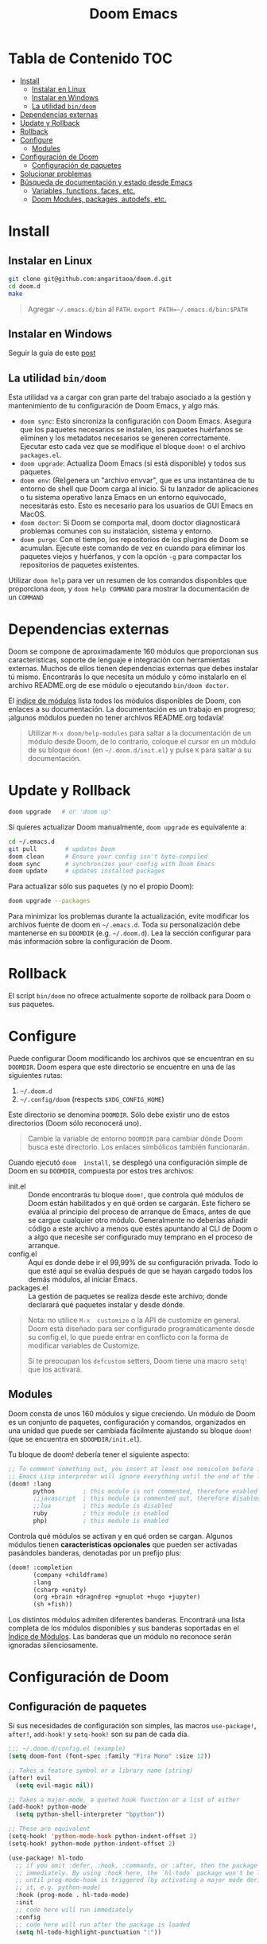 #+title: Doom Emacs

* Tabla de Contenido :TOC:
- [[#install][Install]]
  - [[#instalar-en-linux][Instalar en Linux]]
  - [[#instalar-en-windows][Instalar en Windows]]
  - [[#la-utilidad-bindoom][La utilidad ~bin/doom~]]
- [[#dependencias-externas][Dependencias externas]]
- [[#update-y-rollback][Update y Rollback]]
- [[#rollback][Rollback]]
- [[#configure][Configure]]
  - [[#modules][Modules]]
- [[#configuración-de-doom][Configuración de Doom]]
  - [[#configuración-de-paquetes][Configuración de paquetes]]
- [[#solucionar-problemas][Solucionar problemas]]
- [[#búsqueda-de-documentación-y-estado-desde-emacs][Búsqueda de documentación y estado desde Emacs]]
  - [[#variables-functions-faces-etc][Variables, functions, faces, etc.]]
  - [[#doom-modules-packages-autodefs-etc][Doom Modules, packages, autodefs, etc.]]

* Install

** Instalar en Linux

#+begin_src bash
git clone git@github.com:angaritaoa/doom.d.git
cd doom.d
make
#+end_src

#+begin_quote
Agregar =~/.emacs.d/bin= al ~PATH~. ~export PATH=~/.emacs.d/bin:$PATH~
#+end_quote

** Instalar en Windows

Seguir la guía de este [[https://earvingad.github.io/posts/doom_emacs_windows/][post]]

** La utilidad ~bin/doom~

Esta utilidad  va a cargar con  gran parte del  trabajo asociado a la  gestión y
mantenimiento de tu configuración de Doom Emacs, y algo más.

+ ~doom sync~: Esto sincroniza la  configuración con Doom Emacs. Asegura que los
  paquetes  necesarios se  instalen, los  paquetes huérfanos  se eliminen  y los
  metadatos necesarios se  generen correctamente. Ejecutar esto cada  vez que se
  modifique el bloque ~doom!~ o el archivo =packages.el=.
+ ~doom upgrade~: Actualiza Doom Emacs (si está disponible) y todos sus
  paquetes.
+ ~doom env~: (Re)genera un "archivo envvar", que es una instantánea de tu
  entorno de shell que Doom carga al inicio. Si tu lanzador de aplicaciones o tu
  sistema operativo lanza Emacs en un entorno equivocado, necesitarás esto. Esto
  es necesario para los usuarios de GUI Emacs en MacOS.
+ ~doom doctor~: Si Doom se comporta mal, doom doctor diagnosticará problemas
  comunes con su instalación, sistema y entorno.
+ ~doom purge~: Con el tiempo, los repositorios de los plugins de Doom se
  acumulan. Ejecute  este comando de  vez en  cuando para eliminar  los paquetes
  viejos y  huérfanos, y con la  opción ~-g~ para compactar  los repositorios de
  paquetes existentes.

Utilizar  ~doom help~  para  ver  un resumen  de  los  comandos disponibles  que
proporciona =doom=,  y ~doom help COMMAND~  para mostrar la documentación  de un
~COMMAND~

* Dependencias externas

Doom  se   compone  de   aproximadamente  160   módulos  que   proporcionan  sus
características, soporte  de lenguaje  e integración con  herramientas externas.
Muchos  de ellos  tienen  dependencias  externas que  debes  instalar tú  mismo.
Encontrarás lo que necesita un módulo y cómo instalarlo en el archivo README.org
de ese módulo o ejecutando ~bin/doom doctor~.

El [[https://github.com/hlissner/doom-emacs/blob/develop/docs/modules.org][índice de módulos]] lista todos los  módulos disponibles de Doom, con enlaces a
su documentación. La  documentación es un trabajo en  progreso; ¡algunos módulos
pueden no tener archivos README.org todavía!

#+begin_quote
Utilizar ~M-x doom/help-modules~ para saltar a la documentación de un módulo
desde Doom, de lo contrario, coloque el cursor en un módulo de su bloque =doom!=
(en ~~/.doom.d/init.el~) y pulse =K= para saltar a su documentación.
#+end_quote

* Update y Rollback

#+begin_src bash
doom upgrade   # or 'doom up'
#+end_src

Si quieres actualizar Doom manualmente, ~doom upgrade~ es equivalente a:

#+begin_src bash
cd ~/.emacs.d
git pull        # updates Doom
doom clean      # Ensure your config isn't byte-compiled
doom sync       # synchronizes your config with Doom Emacs
doom update     # updates installed packages
#+end_src

Para actualizar sólo sus paquetes (y no el propio Doom):

#+begin_src bash
doom upgrade --packages
#+end_src

Para  minimizar los  problemas  durante la  actualización,  evite modificar  los
archivos fuente de doom en =~/.emacs.d=. Toda su personalización debe mantenerse
en  su  =DOOMDIR=  (e.g.  =~/.doom.d=).  Lea  la  sección  configurar  para  más
información sobre la configuración de Doom.

* Rollback

El script =bin/doom=  no ofrece actualmente soporte de rollback  para Doom o sus
paquetes.

* Configure

Puede  configurar  Doom  modificando  los  archivos  que  se  encuentran  en  su
=DOOMDIR=. Doom espera que este directorio se encuentre en una de las siguientes
rutas:

1. =~/.doom.d=
2. =~/.config/doom= (respects ~$XDG_CONFIG_HOME~)

Este  directorio  se  denomina  =DOOMDIR=.   Sólo  debe  existir  uno  de  estos
directorios (Doom sólo reconocerá uno).

#+begin_quote
Cambie  la variable  de entorno  =DOOMDIR= para  cambiar dónde  Doom busca  este
directorio. Los enlaces simbólicos también funcionarán.
#+end_quote

Cuando ejecutó =doom  install=, se desplegó una configuración simple  de Doom en
su =DOOMDIR=, compuesta por estos tres archivos:

+ init.el :: Donde encontrarás tu bloque =doom!=, que controla qué módulos de Doom
  están  habilitados y  en qué  orden  se cargarán.  Este fichero  se evalúa  al
  principio del proceso  de arranque de Emacs, antes de  que se cargue cualquier
  otro módulo. Generalmente no deberías añadir código a este archivo a menos que
  estés apuntando  al CLI  de Doom  o a  algo que  necesite ser  configurado muy
  temprano en el proceso de arranque.
+ config.el :: Aquí es donde debe ir el 99,99% de su configuración privada. Todo
  lo que  esté aquí se evalúa  después de que  se hayan cargado todos  los demás
  módulos, al iniciar Emacs.
+ packages.el :: La gestión de paquetes se realiza desde este archivo; donde
  declarará qué paquetes instalar y desde dónde.

#+begin_quote
Nota: no  utilice =M-x  customize= o  la API  de customize  en general.  Doom está
diseñado para ser configurado programáticamente desde su config.el, lo que puede
entrar en conflicto con la forma de modificar variables de Customize.

Si te  preocupan los =defcustom= setters,  Doom tiene una macro  =setq!= que los
activará.
#+end_quote

** Modules

Doom consta  de unos  160 módulos  y sigue creciendo.  Un módulo  de Doom  es un
conjunto de  paquetes, configuración y  comandos, organizados en una  unidad que
puede ser  cambiada fácilmente ajustando  su bloque  ~doom!~ (que se  encuentra en
=$DOOMDIR/init.el=).

Tu bloque de doom! debería tener el siguiente aspecto:

#+begin_src emacs-lisp
;; To comment something out, you insert at least one semicolon before it and the
;; Emacs Lisp interpreter will ignore everything until the end of the line.
(doom! :lang
       python        ; this module is not commented, therefore enabled
       ;;javascript  ; this module is commented out, therefore disabled
       ;;lua         ; this module is disabled
       ruby          ; this module is enabled
       php)          ; this module is enabled
#+end_src

Controla qué módulos se activan y en qué orden se cargan. Algunos módulos tienen
*características  opcionales*  que  pueden   ser  activadas  pasándoles  banderas,
denotadas por un prefijo plus:

#+begin_src emacs-lisp
(doom! :completion
       (company +childframe)
       :lang
       (csharp +unity)
       (org +brain +dragndrop +gnuplot +hugo +jupyter)
       (sh +fish))
#+end_src

Los distintos módulos admiten diferentes banderas. Encontrará una lista completa
de los  módulos disponibles y sus  banderas soportadas en el  [[https://github.com/doomemacs/doomemacs/blob/master/docs/modules.org][Índice de Módulos]].
Las banderas que un módulo no reconoce serán ignoradas silenciosamente.

* Configuración de Doom

** Configuración de paquetes

Si sus necesidades de configuración son simples, las macros ~use-package!~,
~after!~, ~add-hook!~ y ~setq-hook!~ son su pan de cada día.

#+begin_src emacs-lisp
;;; ~/.doom.d/config.el (example)
(setq doom-font (font-spec :family "Fira Mono" :size 12))

;; Takes a feature symbol or a library name (string)
(after! evil
  (setq evil-magic nil))

;; Takes a major-mode, a quoted hook function or a list of either
(add-hook! python-mode
  (setq python-shell-interpreter "bpython"))

;; These are equivalent
(setq-hook! 'python-mode-hook python-indent-offset 2)
(setq-hook! python-mode python-indent-offset 2)

(use-package! hl-todo
  ;; if you omit :defer, :hook, :commands, or :after, then the package is loaded
  ;; immediately. By using :hook here, the `hl-todo` package won't be loaded
  ;; until prog-mode-hook is triggered (by activating a major mode derived from
  ;; it, e.g. python-mode)
  :hook (prog-mode . hl-todo-mode)
  :init
  ;; code here will run immediately
  :config
  ;; code here will run after the package is loaded
  (setq hl-todo-highlight-punctuation ":"))
#+end_src

* Solucionar problemas

Cuando surgen  problemas, debes  estar preparado  para recoger  información para
resolverlos, o  para el informe  de error que vas  a escribir. Tanto  Emacs como
Doom proporcionan herramientas para hacer esto más fácil. Aquí hay algunas cosas
que puedes probar, primero:

+ Investigue el registro =*Mensajes*= para ver si hay advertencias o mensajes de
  error.  Este   registro  se   puede  abrir  con   =SPC  h  e=,   =C-h  e=   o  =M-x
  view-echo-area-messages=.
+ Busca los errores/advertencias en el FAQ y en el [[https://github.com/hlissner/doom-emacs/issues][Domm's issue tracker]]. Es
  posible que ya  exista una solución para  su problema. El FAQ  se puede buscar
  desde dentro de  Doom con =SPC h  d f= (o =C-h d  f= para los usuarios  que no son
  malvados).
+ Ejecute ~bin/doom doctor~ en la línea de comandos para diagnosticar problemas
  comunes  con su  entorno  y configuración.  También  sugerirá soluciones  para
  ellos.
+ ~bin/doom clean~ se asegurará de que el problema no es un código de bytes
  antiguo en su  configuración privada o en  el núcleo de Doom. Si  no has usado
  ~bin/doom compile~, no hay necesidad de hacer esto.
+ ~bin/doom sync~ se asegurará de que el problema no es que falten paquetes o
  que los archivos autoloads estén obsoletos
+ ~bin/doom build~ se asegurará de que el problema no sea el código de bytes del
  paquete antiguo o los enlaces simbólicos rotos.
+ ~bin/doom update~ se asegurará de que sus paquetes estén actualizados,
  eliminando los problemas que se originan en el upstream.
+ Si sabe qué módulo(s) es(son) relevante(s) para su problema, compruebe su
  documentación (pulse ~SPC h  d m~ para saltar a la  documentación de un módulo).
  Su problema puede estar documentado.

* Búsqueda de documentación y estado desde Emacs

** Variables, functions, faces, etc.

Emacs es un intérprete de Lisp a  cuyo estado puedes acceder sobre la marcha con
las herramientas  que te proporciona  el propio  Emacs. Están disponibles  en el
prefijo ~SPC h~ por defecto. Utilízalas para depurar tus sesiones.

He aquí algunas de las más importantes:

- ~describe-variable~ (=SPC h v=)
- ~describe-function~ (=SPC h f=)
- ~describe-face~ (=SPC h F=)
- ~describe-bindings~ (=SPC h b=)
- ~describe-key~ (=SPC h k=)
- ~describe-char~ (=SPC h '=)
- ~find-library~ (=SPC h P=

** Doom Modules, packages, autodefs, etc.

+ ~doom/open-news~ (~SPC h n~) ::
  ...
+ ~doom/help~ (=SPC h d h=) ::
  Abre el índice del manual de Doom.
+ ~doom/help-modules~ (=SPC h d m=) ::
  Salta a la documentación de un módulo.
+ ~doom/help-autodefs~ (=SPC h u=) ::
  Salta a la  documentación de una función/macro autodef. Se  trata de funciones
  especiales que siempre están definidas,  independientemente de que sus módulos
  contenedores estén habilitados o no.
+ ~doom/help-packages~ (=SPC h p=) ::
  Busque los  paquetes que  están instalados,  por quién  (qué módulos)  y dónde
  saltar a todos los lugares que se está configurando.
+ ~doom/info~ ::
  ...
